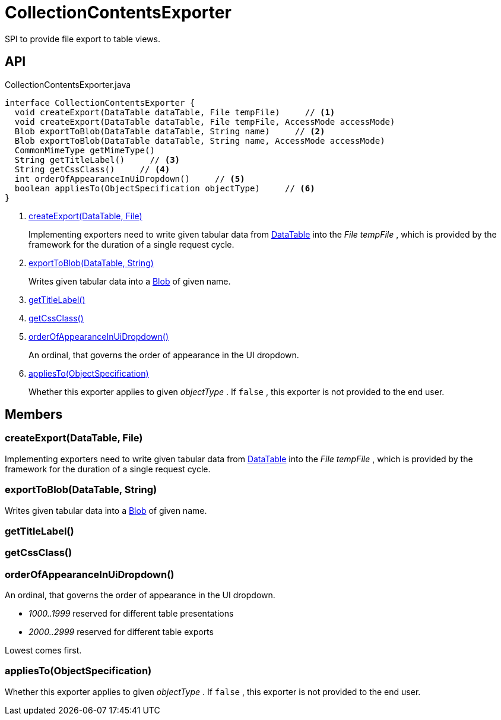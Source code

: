 = CollectionContentsExporter
:Notice: Licensed to the Apache Software Foundation (ASF) under one or more contributor license agreements. See the NOTICE file distributed with this work for additional information regarding copyright ownership. The ASF licenses this file to you under the Apache License, Version 2.0 (the "License"); you may not use this file except in compliance with the License. You may obtain a copy of the License at. http://www.apache.org/licenses/LICENSE-2.0 . Unless required by applicable law or agreed to in writing, software distributed under the License is distributed on an "AS IS" BASIS, WITHOUT WARRANTIES OR  CONDITIONS OF ANY KIND, either express or implied. See the License for the specific language governing permissions and limitations under the License.

SPI to provide file export to table views.

== API

[source,java]
.CollectionContentsExporter.java
----
interface CollectionContentsExporter {
  void createExport(DataTable dataTable, File tempFile)     // <.>
  void createExport(DataTable dataTable, File tempFile, AccessMode accessMode)
  Blob exportToBlob(DataTable dataTable, String name)     // <.>
  Blob exportToBlob(DataTable dataTable, String name, AccessMode accessMode)
  CommonMimeType getMimeType()
  String getTitleLabel()     // <.>
  String getCssClass()     // <.>
  int orderOfAppearanceInUiDropdown()     // <.>
  boolean appliesTo(ObjectSpecification objectType)     // <.>
}
----

<.> xref:#createExport_DataTable_File[createExport(DataTable, File)]
+
--
Implementing exporters need to write given tabular data from xref:refguide:core:index/metamodel/tabular/simple/DataTable.adoc[DataTable] into the _File tempFile_ , which is provided by the framework for the duration of a single request cycle.
--
<.> xref:#exportToBlob_DataTable_String[exportToBlob(DataTable, String)]
+
--
Writes given tabular data into a xref:refguide:applib:index/value/Blob.adoc[Blob] of given name.
--
<.> xref:#getTitleLabel_[getTitleLabel()]
<.> xref:#getCssClass_[getCssClass()]
<.> xref:#orderOfAppearanceInUiDropdown_[orderOfAppearanceInUiDropdown()]
+
--
An ordinal, that governs the order of appearance in the UI dropdown.
--
<.> xref:#appliesTo_ObjectSpecification[appliesTo(ObjectSpecification)]
+
--
Whether this exporter applies to given _objectType_ . If `false` , this exporter is not provided to the end user.
--

== Members

[#createExport_DataTable_File]
=== createExport(DataTable, File)

Implementing exporters need to write given tabular data from xref:refguide:core:index/metamodel/tabular/simple/DataTable.adoc[DataTable] into the _File tempFile_ , which is provided by the framework for the duration of a single request cycle.

[#exportToBlob_DataTable_String]
=== exportToBlob(DataTable, String)

Writes given tabular data into a xref:refguide:applib:index/value/Blob.adoc[Blob] of given name.

[#getTitleLabel_]
=== getTitleLabel()

[#getCssClass_]
=== getCssClass()

[#orderOfAppearanceInUiDropdown_]
=== orderOfAppearanceInUiDropdown()

An ordinal, that governs the order of appearance in the UI dropdown.

* _1000..1999_ reserved for different table presentations
* _2000..2999_ reserved for different table exports

Lowest comes first.

[#appliesTo_ObjectSpecification]
=== appliesTo(ObjectSpecification)

Whether this exporter applies to given _objectType_ . If `false` , this exporter is not provided to the end user.
